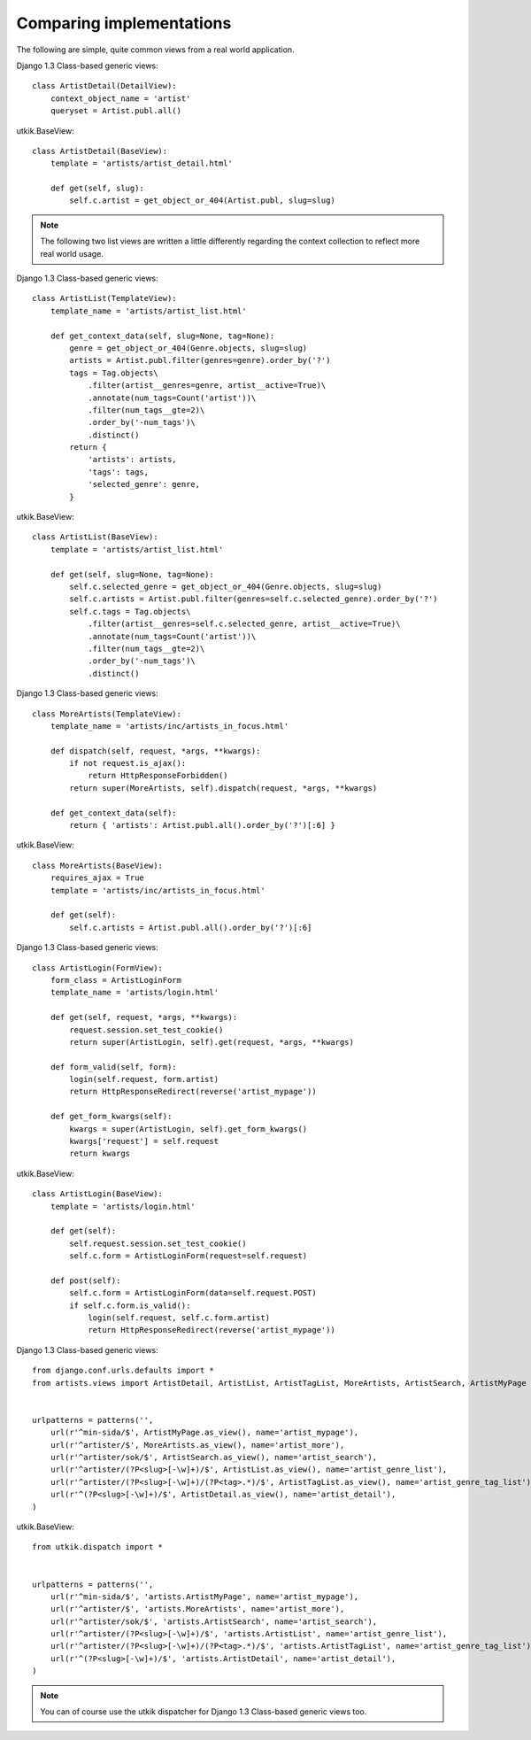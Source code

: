 
.. _compare:

Comparing implementations
=========================
The following are simple, quite common views from a real world application.

.. |cbv| replace:: Django 1.3 Class-based generic views
.. |utkik| replace:: utkik.BaseView

|cbv|::

    class ArtistDetail(DetailView):
        context_object_name = 'artist'
        queryset = Artist.publ.all()

|utkik|::

    class ArtistDetail(BaseView):
        template = 'artists/artist_detail.html'

        def get(self, slug):
            self.c.artist = get_object_or_404(Artist.publ, slug=slug)

.. note:: The following two list views are written a little differently
          regarding the context collection to reflect more real world usage.

|cbv|::

    class ArtistList(TemplateView):
        template_name = 'artists/artist_list.html'

        def get_context_data(self, slug=None, tag=None):
            genre = get_object_or_404(Genre.objects, slug=slug)
            artists = Artist.publ.filter(genres=genre).order_by('?')
            tags = Tag.objects\
                .filter(artist__genres=genre, artist__active=True)\
                .annotate(num_tags=Count('artist'))\
                .filter(num_tags__gte=2)\
                .order_by('-num_tags')\
                .distinct()
            return {
                'artists': artists,
                'tags': tags,
                'selected_genre': genre,
            }

|utkik|::

    class ArtistList(BaseView):
        template = 'artists/artist_list.html'

        def get(self, slug=None, tag=None):
            self.c.selected_genre = get_object_or_404(Genre.objects, slug=slug)
            self.c.artists = Artist.publ.filter(genres=self.c.selected_genre).order_by('?')
            self.c.tags = Tag.objects\
                .filter(artist__genres=self.c.selected_genre, artist__active=True)\
                .annotate(num_tags=Count('artist'))\
                .filter(num_tags__gte=2)\
                .order_by('-num_tags')\
                .distinct()

|cbv|::

    class MoreArtists(TemplateView):
        template_name = 'artists/inc/artists_in_focus.html'

        def dispatch(self, request, *args, **kwargs):
            if not request.is_ajax():
                return HttpResponseForbidden()
            return super(MoreArtists, self).dispatch(request, *args, **kwargs)

        def get_context_data(self):
            return { 'artists': Artist.publ.all().order_by('?')[:6] }

|utkik|::

    class MoreArtists(BaseView):
        requires_ajax = True
        template = 'artists/inc/artists_in_focus.html'

        def get(self):
            self.c.artists = Artist.publ.all().order_by('?')[:6]

|cbv|::

    class ArtistLogin(FormView):
        form_class = ArtistLoginForm
        template_name = 'artists/login.html'

        def get(self, request, *args, **kwargs):
            request.session.set_test_cookie()
            return super(ArtistLogin, self).get(request, *args, **kwargs)

        def form_valid(self, form):
            login(self.request, form.artist)
            return HttpResponseRedirect(reverse('artist_mypage'))

        def get_form_kwargs(self):
            kwargs = super(ArtistLogin, self).get_form_kwargs()
            kwargs['request'] = self.request
            return kwargs

|utkik|::

    class ArtistLogin(BaseView):
        template = 'artists/login.html'

        def get(self):
            self.request.session.set_test_cookie()
            self.c.form = ArtistLoginForm(request=self.request)

        def post(self):
            self.c.form = ArtistLoginForm(data=self.request.POST)
            if self.c.form.is_valid():
                login(self.request, self.c.form.artist)
                return HttpResponseRedirect(reverse('artist_mypage'))

|cbv|::

    from django.conf.urls.defaults import *
    from artists.views import ArtistDetail, ArtistList, ArtistTagList, MoreArtists, ArtistSearch, ArtistMyPage


    urlpatterns = patterns('',
        url(r'^min-sida/$', ArtistMyPage.as_view(), name='artist_mypage'),
        url(r'^artister/$', MoreArtists.as_view(), name='artist_more'),
        url(r'^artister/sok/$', ArtistSearch.as_view(), name='artist_search'),
        url(r'^artister/(?P<slug>[-\w]+)/$', ArtistList.as_view(), name='artist_genre_list'),
        url(r'^artister/(?P<slug>[-\w]+)/(?P<tag>.*)/$', ArtistTagList.as_view(), name='artist_genre_tag_list'),
        url(r'^(?P<slug>[-\w]+)/$', ArtistDetail.as_view(), name='artist_detail'),
    )

|utkik|::

    from utkik.dispatch import *


    urlpatterns = patterns('',
        url(r'^min-sida/$', 'artists.ArtistMyPage', name='artist_mypage'),
        url(r'^artister/$', 'artists.MoreArtists', name='artist_more'),
        url(r'^artister/sok/$', 'artists.ArtistSearch', name='artist_search'),
        url(r'^artister/(?P<slug>[-\w]+)/$', 'artists.ArtistList', name='artist_genre_list'),
        url(r'^artister/(?P<slug>[-\w]+)/(?P<tag>.*)/$', 'artists.ArtistTagList', name='artist_genre_tag_list'),
        url(r'^(?P<slug>[-\w]+)/$', 'artists.ArtistDetail', name='artist_detail'),
    )

.. note:: You can of course use the utkik dispatcher for |cbv| too.

